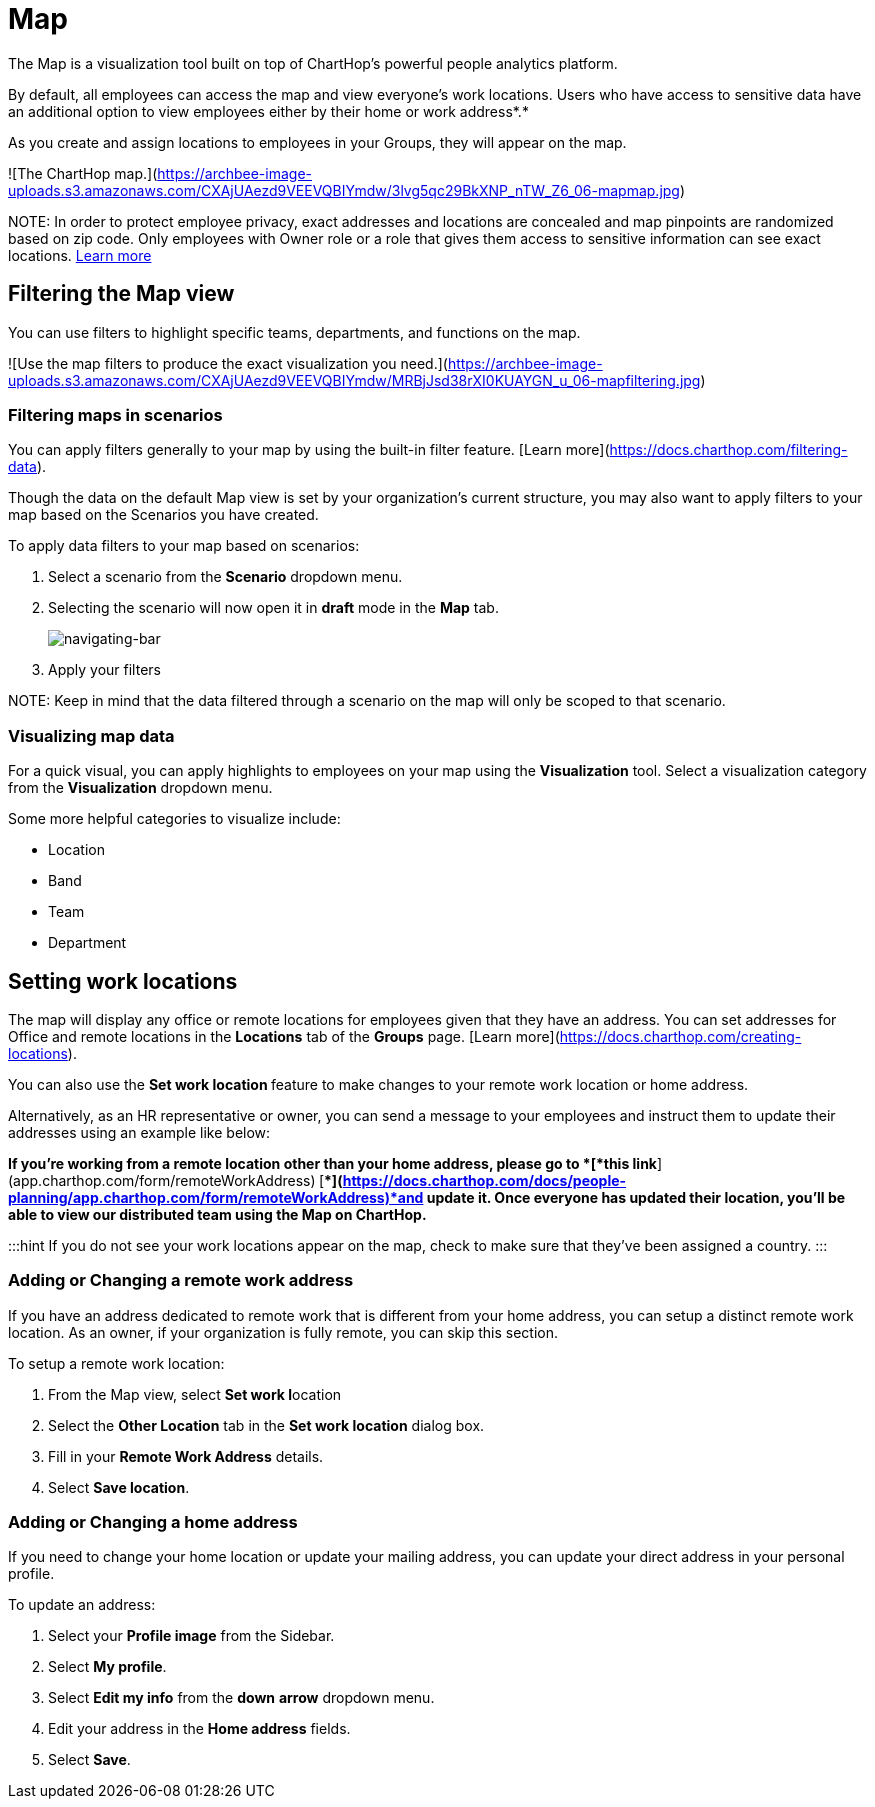 
# Map

The Map is a visualization tool built on top of ChartHop's powerful people analytics platform.&#x20;

By default, all employees can access the map and view everyone’s work locations. Users who have access to sensitive data have an additional option to view employees either by their home or work address*.*

As you create and assign locations to employees in your Groups, they will appear on the map.

![The ChartHop map.](https://archbee-image-uploads.s3.amazonaws.com/CXAjUAezd9VEEVQBIYmdw/3lvg5qc29BkXNP_nTW_Z6_06-mapmap.jpg)

NOTE:
In order to protect employee privacy, exact addresses and locations are concealed and map pinpoints are randomized based on zip code. Only employees with Owner role or a role that gives them access to sensitive information can see exact locations. xref:org-chart.adoc[Learn more]


## Filtering the Map view

You can use filters to highlight specific teams, departments, and functions on the map.

![Use the map filters to produce the exact visualization you need.](https://archbee-image-uploads.s3.amazonaws.com/CXAjUAezd9VEEVQBIYmdw/MRBjJsd38rXI0KUAYGN_u_06-mapfiltering.jpg)

### Filtering maps in scenarios

You can apply filters generally to your map by using the built-in filter feature. [Learn more](https://docs.charthop.com/filtering-data).

Though the data on the default Map view is set by your organization's current structure, you may also want to apply filters to your map based on the Scenarios you have created.&#x20;

To apply data filters to your map based on scenarios:

1.  Select a scenario from the **Scenario** dropdown menu.

2.  Selecting the scenario will now open it in **draft** mode in the **Map** tab.

+
image::navigating-bar.png[navigating-bar]
+

3. Apply your filters

NOTE:
Keep in mind that the data filtered through a scenario on the map will only be scoped to that scenario.

### Visualizing map data

For a quick visual, you can apply highlights to employees on your map using the **Visualization** tool. Select a visualization category from the **Visualization** dropdown menu.

Some more helpful categories to visualize include:

*   Location

*   Band

*   Team

*   Department

## Setting work locations

The map will display any office or remote locations for employees given that they have an address. You can set addresses for Office and remote locations in the **Locations** tab of the **Groups** page. [Learn more](https://docs.charthop.com/creating-locations).

You can also use the **Set work location **feature to make changes to your remote work location or home address.&#x20;

Alternatively, as an HR representative or owner, you can send a message to your employees and instruct them to update their addresses using an example like below:

*If you’re working from a remote location other than your home address, please go to *[*this link*](app.charthop.com/form/remoteWorkAddress)* *[**](https://docs.charthop.com/docs/people-planning/app.charthop.com/form/remoteWorkAddress)*and update it. Once everyone has updated their location, you’ll be able to view our distributed team using the Map on ChartHop.*

:::hint
If you do not see your work locations appear on the map, check to make sure that they've been assigned a country.
:::

### Adding or Changing a remote work address

If you have an address dedicated to remote work that is different from your home address, you can setup a distinct remote work location. As an owner, if your organization is fully remote, you can skip this section.&#x20;

To setup a remote work location:

1.  From the Map view, select **Set work l**ocation

2.  Select the **Other Location** tab in the **Set work location** dialog box.

3.  Fill in your **Remote Work Address** details.

4.  Select **Save location**.

### Adding or Changing a home address

If you need to change your home location or update your mailing address, you can update your direct address in your personal profile.

To update an address:

1.  Select your **Profile image** from the Sidebar.

2.  Select **My profile**.

3.  Select **Edit my info** from the **down** **arrow** dropdown menu.

4.  Edit your address in the **Home address** fields.

5.  Select **Save**.

